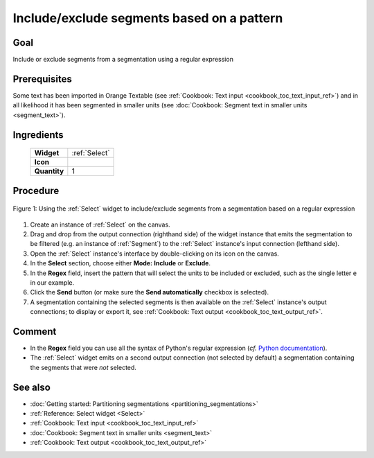 .. meta::
   :description: Orange Textable documentation, include or exclude segments
                 based on a pattern
   :keywords: Orange, Textable, documentation, cookbook, include, exclude, 
              segments, pattern

Include/exclude segments based on a pattern
===========================================

Goal
----

Include or exclude segments from a segmentation using a regular expression

Prerequisites
-------------

Some text has been imported in Orange Textable (see :ref:`Cookbook: Text input
<cookbook_toc_text_input_ref>`) and in all likelihood it has been segmented
in smaller units (see :doc:`Cookbook: Segment text in smaller units
<segment_text>`).

Ingredients
-----------

  ==============  ================  
   **Widget**      :ref:`Select`   
   **Icon**        |select_icon|    
   **Quantity**    1                
  ==============  ================ 

.. |select_icon| image:: figures/Select_36.png

Procedure
---------

.. _include_exclude_units_based_on_pattern_fig1:

.. figure:: figures/include_exclude_units_based_on_pattern.png
   :align: center
   :alt: Include or exclude units based on a pattern with an instance of Select

   Figure 1: Using the :ref:`Select` widget to include/exclude segments
   from a segmentation based on a regular expression
   
 
1. Create an instance of :ref:`Select` on the canvas.
2. Drag and drop from the output connection (righthand side) of the widget
   instance that emits the segmentation to be filtered (e.g. an instance of
   :ref:`Segment`) to the :ref:`Select` instance's input connection (lefthand
   side).
3. Open the :ref:`Select` instance's interface by double-clicking on its
   icon on the canvas.
4. In the **Select** section, choose either **Mode:** **Include** or
   **Exclude**.
5. In the **Regex** field, insert the pattern that will select the units to
   be included or excluded, such as the single letter ``e`` in our example.
6. Click the **Send** button (or make sure the **Send automatically**
   checkbox is selected).
7. A segmentation containing the selected segments is then available on the
   :ref:`Select` instance's output connections; to display or export it, see
   :ref:`Cookbook: Text output <cookbook_toc_text_output_ref>`.

Comment
-------

* In the **Regex** field you can use all the syntax of Python's regular
  expression (*cf.* `Python documentation
  <http://docs.python.org/library/re.html>`_).
* The :ref:`Select` widget emits on a second output connection (not selected
  by default) a segmentation containing the segments that were *not* selected.

See also
--------

* :doc:`Getting started: Partitioning segmentations
  <partitioning_segmentations>`
* :ref:`Reference: Select widget <Select>`
* :ref:`Cookbook: Text input <cookbook_toc_text_input_ref>`
* :doc:`Cookbook: Segment text in smaller units <segment_text>`
* :ref:`Cookbook: Text output <cookbook_toc_text_output_ref>`

